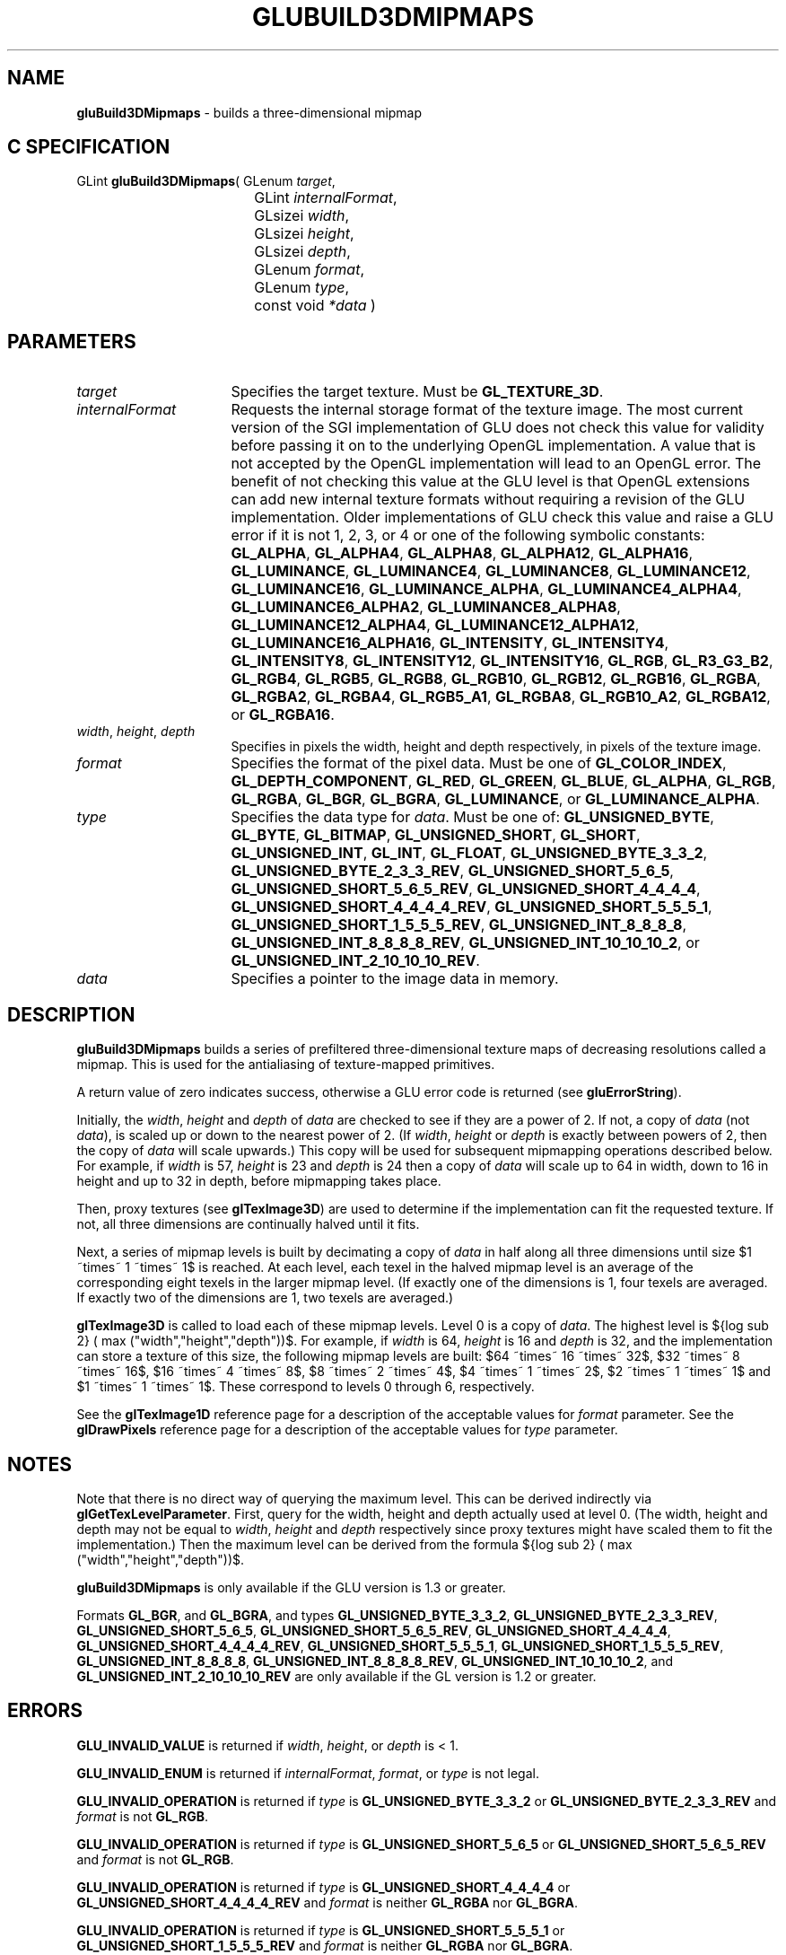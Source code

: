 '\" e  
'\"macro stdmacro
.ds Vn Version 1.2
.ds Dt 6 March 1997
.ds Re Release 1.2.0
.ds Dp May 22 14:54
.ds Dm 6 May 22 14:
.ds Xs 62292    10
.TH GLUBUILD3DMIPMAPS 3G
.SH NAME
.B "gluBuild3DMipmaps
\- builds a three-dimensional mipmap

.SH C SPECIFICATION
GLint \f3gluBuild3DMipmaps\fP(
GLenum \fItarget\fP,
.nf
.ta \w'\f3GLint \fPgluBuild3DMipmaps( 'u
	GLint \fIinternalFormat\fP,
	GLsizei \fIwidth\fP,
	GLsizei \fIheight\fP,
	GLsizei \fIdepth\fP,
	GLenum \fIformat\fP,
	GLenum \fItype\fP,
	const void \fI*data\fP )
.fi

.EQ
delim $$
.EN
.SH PARAMETERS
.TP \w'\fIinternalFormat\fP\ \ 'u 
\f2target\fP
Specifies the target texture.  Must be \%\f3GL_TEXTURE_3D\fP.
.TP
\f2internalFormat\fP
Requests the internal storage format of the texture image.  The most
current version of the SGI implementation of GLU does not check this
value for validity before passing it on to the underlying OpenGL
implementation.  A value that is not accepted by the OpenGL
implementation will lead to an OpenGL error.  The benefit of not
checking this value at the GLU level is that OpenGL extensions can add
new internal texture formats without requiring a revision of the GLU
implementation.  Older implementations of GLU check this value and
raise a GLU error if it is not 1, 2, 3, or 4 or one of the following
symbolic constants:
\%\f3GL_ALPHA\fP,
\%\f3GL_ALPHA4\fP,
\%\f3GL_ALPHA8\fP,
\%\f3GL_ALPHA12\fP,
\%\f3GL_ALPHA16\fP,
\%\f3GL_LUMINANCE\fP,
\%\f3GL_LUMINANCE4\fP,
\%\f3GL_LUMINANCE8\fP,
\%\f3GL_LUMINANCE12\fP,
\%\f3GL_LUMINANCE16\fP,
\%\f3GL_LUMINANCE_ALPHA\fP,
\%\f3GL_LUMINANCE4_ALPHA4\fP,
\%\f3GL_LUMINANCE6_ALPHA2\fP,
\%\f3GL_LUMINANCE8_ALPHA8\fP,
\%\f3GL_LUMINANCE12_ALPHA4\fP,
\%\f3GL_LUMINANCE12_ALPHA12\fP,
\%\f3GL_LUMINANCE16_ALPHA16\fP,
\%\f3GL_INTENSITY\fP,
\%\f3GL_INTENSITY4\fP,
\%\f3GL_INTENSITY8\fP,
\%\f3GL_INTENSITY12\fP,
\%\f3GL_INTENSITY16\fP,
\%\f3GL_RGB\fP,
\%\f3GL_R3_G3_B2\fP,
\%\f3GL_RGB4\fP,
\%\f3GL_RGB5\fP,
\%\f3GL_RGB8\fP,
\%\f3GL_RGB10\fP,
\%\f3GL_RGB12\fP,
\%\f3GL_RGB16\fP,
\%\f3GL_RGBA\fP,
\%\f3GL_RGBA2\fP,
\%\f3GL_RGBA4\fP,
\%\f3GL_RGB5_A1\fP,
\%\f3GL_RGBA8\fP,
\%\f3GL_RGB10_A2\fP,
\%\f3GL_RGBA12\fP, or
\%\f3GL_RGBA16\fP.
.TP
\f2width\fP, \f2height\fP, \f2depth\fP
Specifies in pixels the width, height and depth respectively, in pixels
of the texture image. 
.TP
\f2format\fP
Specifies the format of the pixel data.
Must be one of
\%\f3GL_COLOR_INDEX\fP,
\%\f3GL_DEPTH_COMPONENT\fP,
\%\f3GL_RED\fP,
\%\f3GL_GREEN\fP,
\%\f3GL_BLUE\fP,
\%\f3GL_ALPHA\fP,
\%\f3GL_RGB\fP,
\%\f3GL_RGBA\fP,
\%\f3GL_BGR\fP,
\%\f3GL_BGRA\fP,
\%\f3GL_LUMINANCE\fP, or
\%\f3GL_LUMINANCE_ALPHA\fP.
.TP
\f2type\fP
Specifies the data type for \f2data\fP.
Must be one of:
\%\f3GL_UNSIGNED_BYTE\fP,
\%\f3GL_BYTE\fP,
\%\f3GL_BITMAP\fP,
\%\f3GL_UNSIGNED_SHORT\fP,
\%\f3GL_SHORT\fP,
\%\f3GL_UNSIGNED_INT\fP,
\%\f3GL_INT\fP, 
\%\f3GL_FLOAT\fP, 
\%\f3GL_UNSIGNED_BYTE_3_3_2\fP,
\%\f3GL_UNSIGNED_BYTE_2_3_3_REV\fP,
\%\f3GL_UNSIGNED_SHORT_5_6_5\fP,
\%\f3GL_UNSIGNED_SHORT_5_6_5_REV\fP,
\%\f3GL_UNSIGNED_SHORT_4_4_4_4\fP,
\%\f3GL_UNSIGNED_SHORT_4_4_4_4_REV\fP,
\%\f3GL_UNSIGNED_SHORT_5_5_5_1\fP,
\%\f3GL_UNSIGNED_SHORT_1_5_5_5_REV\fP,
\%\f3GL_UNSIGNED_INT_8_8_8_8\fP,
\%\f3GL_UNSIGNED_INT_8_8_8_8_REV\fP,
\%\f3GL_UNSIGNED_INT_10_10_10_2\fP, or
\%\f3GL_UNSIGNED_INT_2_10_10_10_REV\fP.
.TP
\f2data\fP
Specifies a pointer to the image data in memory.
.SH DESCRIPTION
\%\f3gluBuild3DMipmaps\fP builds a series of prefiltered three-dimensional texture maps of
decreasing resolutions called a mipmap. This is used for the antialiasing of
texture-mapped primitives.
.P
A return value of zero indicates success, otherwise a GLU error code is
returned (see \%\f3gluErrorString\fP).
.P
Initially, the \f2width\fP, \f2height\fP and \f2depth\fP of \f2data\fP are checked to
see if they are a power of 2. If not, a copy of \f2data\fP (not \f2data\fP),
is scaled up or down to the nearest power of 2. (If \f2width\fP, \f2height\fP or
\f2depth\fP is exactly between powers of 2, then the copy of \f2data\fP will
scale upwards.) This copy will be used for subsequent mipmapping
operations described below.  For example, if \f2width\fP is 57, \f2height\fP is
23 and \f2depth\fP is 24 then a copy of \f2data\fP will scale up to 64 in
width, down to 16 in height and up to 32 in depth, before mipmapping
takes place.
.P
Then, proxy textures (see \f3glTexImage3D\fP) are used to determine if
the implementation can fit the requested texture. If not, all three dimensions
are continually halved until it fits. 
.P
Next, a series of mipmap levels is built by decimating a copy of \f2data\fP
in half along all three dimensions until size $1 ~times~ 1 ~times~ 1$ is
reached. At each level, each texel in the halved mipmap level is an
average of the corresponding eight texels in the larger mipmap
level. (If exactly one of the dimensions is 1, four texels are averaged.
If exactly two of the dimensions are 1, two texels are averaged.)
.P
\f3glTexImage3D\fP is called to load each of these mipmap levels.
Level 0 is a copy of \f2data\fP.  The highest level is
${log sub 2} ( max ("width","height","depth"))$.
For example, if \f2width\fP is 64, \f2height\fP is
16 and \f2depth\fP is 32, and the implementation can store a texture of this
size, the following mipmap levels are built: $64 ~times~ 16 ~times~ 32$,
$32 ~times~ 8 ~times~ 16$, $16 ~times~ 4 ~times~ 8$,
$8 ~times~ 2 ~times~ 4$, $4 ~times~ 1 ~times~ 2$,
$2 ~times~ 1 ~times~ 1$
and $1 ~times~ 1 ~times~ 1$. These correspond
to levels 0 through 6, respectively.
.P
See the \f3glTexImage1D\fP reference page for a description of the
acceptable values for \f2format\fP parameter. See the \f3glDrawPixels\fP 
reference page for a description of the acceptable values 
for \f2type\fP parameter.
.SH NOTES
Note that there is no direct way of querying the maximum level. This can
be derived indirectly via \f3glGetTexLevelParameter\fP. First, query
for the width, height and depth actually used at level 0.  (The width,
height and depth may not be equal to \f2width\fP, \f2height\fP and \f2depth\fP
respectively since proxy textures might have scaled them to fit the
implementation.)  Then the maximum level can be derived from the formula
${log sub 2} ( max ("width","height","depth"))$.
.P
\%\f3gluBuild3DMipmaps\fP is only available if the GLU version is 1.3 or greater.
.P
Formats \%\f3GL_BGR\fP, and \%\f3GL_BGRA\fP, and types 
\%\f3GL_UNSIGNED_BYTE_3_3_2\fP,
\%\f3GL_UNSIGNED_BYTE_2_3_3_REV\fP,
\%\f3GL_UNSIGNED_SHORT_5_6_5\fP,
\%\f3GL_UNSIGNED_SHORT_5_6_5_REV\fP,
\%\f3GL_UNSIGNED_SHORT_4_4_4_4\fP,
\%\f3GL_UNSIGNED_SHORT_4_4_4_4_REV\fP,
\%\f3GL_UNSIGNED_SHORT_5_5_5_1\fP,
\%\f3GL_UNSIGNED_SHORT_1_5_5_5_REV\fP,
\%\f3GL_UNSIGNED_INT_8_8_8_8\fP,
\%\f3GL_UNSIGNED_INT_8_8_8_8_REV\fP,
\%\f3GL_UNSIGNED_INT_10_10_10_2\fP, and
\%\f3GL_UNSIGNED_INT_2_10_10_10_REV\fP are only available if the GL version 
is 1.2 or greater.
.SH ERRORS
\%\f3GLU_INVALID_VALUE\fP is returned if \f2width\fP, \f2height\fP, or \f2depth\fP is < 1.
.P
\%\f3GLU_INVALID_ENUM\fP is returned if \f2internalFormat\fP, \f2format\fP, or \f2type\fP is not 
legal.
.P
\%\f3GLU_INVALID_OPERATION\fP is returned if \f2type\fP is \%\f3GL_UNSIGNED_BYTE_3_3_2\fP or \%\f3GL_UNSIGNED_BYTE_2_3_3_REV\fP
and \f2format\fP is not \%\f3GL_RGB\fP.
.P
\%\f3GLU_INVALID_OPERATION\fP is returned if \f2type\fP is \%\f3GL_UNSIGNED_SHORT_5_6_5\fP or \%\f3GL_UNSIGNED_SHORT_5_6_5_REV\fP
and \f2format\fP is not \%\f3GL_RGB\fP.
.P
\%\f3GLU_INVALID_OPERATION\fP is returned if \f2type\fP is \%\f3GL_UNSIGNED_SHORT_4_4_4_4\fP or \%\f3GL_UNSIGNED_SHORT_4_4_4_4_REV\fP
and \f2format\fP is neither \%\f3GL_RGBA\fP nor \%\f3GL_BGRA\fP.
.P
\%\f3GLU_INVALID_OPERATION\fP is returned if \f2type\fP is \%\f3GL_UNSIGNED_SHORT_5_5_5_1\fP or \%\f3GL_UNSIGNED_SHORT_1_5_5_5_REV\fP
and \f2format\fP is neither \%\f3GL_RGBA\fP nor \%\f3GL_BGRA\fP.
.P
\%\f3GLU_INVALID_OPERATION\fP is returned if \f2type\fP is \%\f3GL_UNSIGNED_INT_8_8_8_8\fP or \%\f3GL_UNSIGNED_INT_8_8_8_8_REV\fP
and \f2format\fP is neither \%\f3GL_RGBA\fP nor \%\f3GL_BGRA\fP.
.P
\%\f3GLU_INVALID_OPERATION\fP is returned if \f2type\fP is \%\f3GL_UNSIGNED_INT_10_10_10_2\fP or \%\f3GL_UNSIGNED_INT_2_10_10_10_REV\fP
and \f2format\fP is neither \%\f3GL_RGBA\fP nor \%\f3GL_BGRA\fP.
.SH SEE ALSO
\f3glDrawPixels\fP,
\f3glTexImage1D\fP,
\f3glTexImage2D\fP, 
\f3glTexImage3D\fP,
\%\f3gluBuild1DMipmaps\fP,
\%\f3gluBuild3DMipmaps\fP,
\%\f3gluErrorString\fP, 
\f3glGetTexImage\fP,
\f3glGetTexLevelParameter\fP,
\%\f3gluBuild1DMipmapLevels\fP,
\%\f3gluBuild2DMipmapLevels\fP,
\%\f3gluBuild3DMipmapLevels\fP
